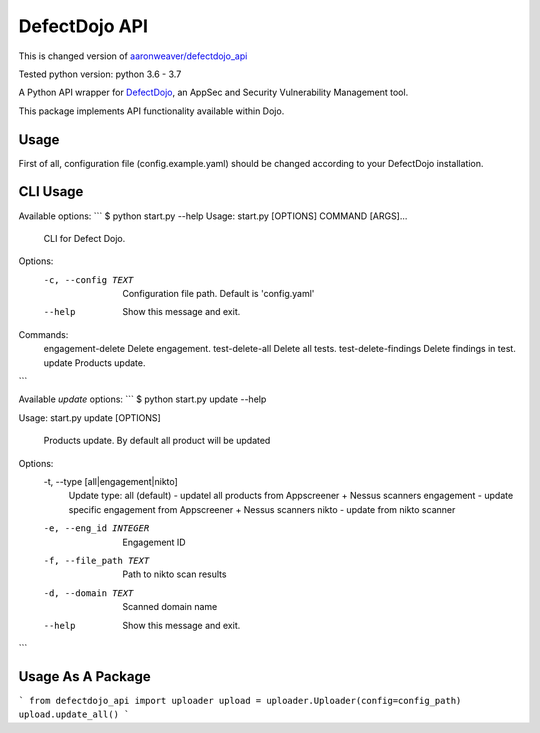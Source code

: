 DefectDojo API
==============

This is changed version of `aaronweaver/defectdojo_api <https://github.com/aaronweaver/defectdojo_api>`_

Tested python version: python 3.6 - 3.7

A Python API wrapper for `DefectDojo <https://github.com/OWASP/django-DefectDojo>`_, an AppSec and Security Vulnerability Management tool.

This package implements API functionality available within Dojo.

Usage
-----------
First of all, configuration file (config.example.yaml) should be changed
according to your DefectDojo installation.

CLI Usage
-----------
Available options:
```
$ python start.py --help
Usage: start.py [OPTIONS] COMMAND [ARGS]...


  CLI for Defect Dojo.

Options:
  -c, --config TEXT  Configuration file path. Default is 'config.yaml'
  --help             Show this message and exit.

Commands:
  engagement-delete     Delete engagement.
  test-delete-all       Delete all tests.
  test-delete-findings  Delete findings in test.
  update                Products update.
```

Available `update` options:
```
$ python start.py update --help

Usage: start.py update [OPTIONS]

  Products update. By default all product will be updated

Options:
  -t, --type [all|engagement|nikto]
                                  Update type:
                                  all (default) - updatel all
                                  products from Appscreener + Nessus scanners
                                  engagement - update specific engagement from
                                  Appscreener + Nessus scanners
                                  nikto - update
                                  from nikto scanner
  -e, --eng_id INTEGER            Engagement ID
  -f, --file_path TEXT            Path to nikto scan results
  -d, --domain TEXT               Scanned domain name
  --help                          Show this message and exit.
```

Usage As A Package
-----------
```
from defectdojo_api import uploader
upload = uploader.Uploader(config=config_path)
upload.update_all()
```
